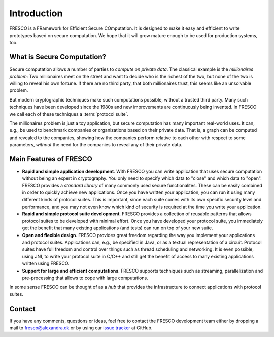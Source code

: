 
Introduction
============

FRESCO is a FRamework for Efficient Secure COmputation. It is designed
to make it easy and efficient to write prototypes based on secure
computation. We hope that it will grow mature enough to be used for
production systems, too.


What is Secure Computation?
---------------------------

Secure computation allows a number of parties to *compute on private
data*. The classical example is the *millionaires problem*: Two
millionaires meet on the street and want to decide who is the richest
of the two, but none of the two is willing to reveal his own
fortune. If there are no third party, that both millionaires trust,
this seems like an unsolvable problem.

But modern cryptographic techniques make such computations possible,
without a trusted third party. Many such techniques have been
developed since the 1980s and new improvements are continuously being
invented. In FRESCO we call each of these techniques a :term:`protocol
suite`.

The millionaires problem is just a toy application, but secure
computation has many important real-world uses. It can, e.g., be used
to benchmark companies or organizations based on their private
data. That is, a graph can be computed and revealed to the companies,
showing how the companies perform relative to each other with respect
to some parameters, *without* the need for the companies to reveal any
of their private data.


Main Features of FRESCO
-----------------------


* **Rapid and simple application development**. With FRESCO you can
  write application that uses secure computation without being an
  expert in cryptography. You only need to specify which data to
  "close" and which data to "open". FRESCO provides a *standard
  library* of many commonly used secure functionalites. These can be
  easily combined in order to quickly achieve new applications. Once
  you have written your application, you can run it using many
  different kinds of protocol suites. This is important, since each
  suite comes with its own specific security level and performance,
  and you may not even know which kind of security is required at the
  time you write your application.

* **Rapid and simple protocol suite development**. FRESCO provides a
  collection of reusable patterns that allows protocol suites to be
  developed with minimal effort. Once you have developed your protocol
  suite, you immediately get the benefit that many existing
  applications (and tests) can run on top of your new suite.

* **Open and flexible design**. FRESCO provides great freedom
  regarding the way you implement your applications and protocol
  suites. Applications can, e.g., be specified in Java, or as a
  textual representation of a circuit. Protocol suites have full
  freedom and control over things such as thread scheduling and
  networking. It is even possible, using JNI, to write your protocol
  suite in C/C++ and still get the benefit of access to many existing
  applications written using FRESCO.

* **Support for large and efficient computations**. FRESCO supports
  techniques such as streaming, parallelization and pre-processing
  that allows to cope with large computations.

In some sense FRESCO can be thought of as a *hub* that provides the
infrastructure to connect applications with protocol suites.


Contact
-------

If you have any comments, questions or ideas, feel free to contact the
FRESCO development team either by dropping a mail to
fresco@alexandra.dk or by using our `issue tracker
<https://github.com/aicis/fresco/issues>`_ at GitHub.
